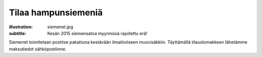 Tilaa hampunsiemeniä
####################
:illustration: siemenet.jpg
:subtitle: Kesän 2015 siemensatoa myynnissä rajoitettu erä!
               
Siemenet toimitetaan postitse pakattuna kestävään ilmatiiviiseen muovisäkkiin. Täyttämällä tilauslomakkeen lähetämme maksutiedot sähköpostiinne.

.. raw:: html

    <iframe src="https://docs.google.com/forms/d/1P5WVLP7xKm7-1E_3Kbx5CXmV3brkLQWiwpkgaLjfKoM/viewform?embedded=true" width="700" height="1040" frameborder="0" marginheight="0" marginwidth="0">Loading...</iframe>

